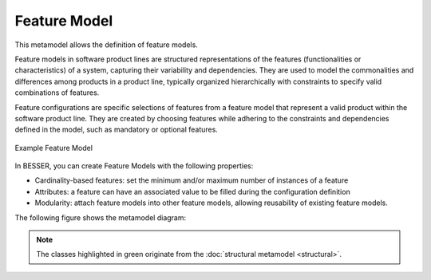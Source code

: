 Feature Model
=============

This metamodel allows the definition of feature models.

Feature models in software product lines are structured representations of the features (functionalities or characteristics)
of a system, capturing their variability and dependencies. They are used to model the commonalities and differences among
products in a product line, typically organized hierarchically with constraints to specify valid combinations of features.

Feature configurations are specific selections of features from a feature model that represent a valid product within
the software product line. They are created by choosing features while adhering to the constraints and dependencies
defined in the model, such as mandatory or optional features.

.. figure:: ../../img/feature_model_example.jpg
   :width: 500
   :alt: Example Feature Model
   :align: center

   Example Feature Model

In BESSER, you can create Feature Models with the following properties:

- Cardinality-based features: set the minimum and/or maximum number of instances of a feature
- Attributes: a feature can have an associated value to be filled during the configuration definition
- Modularity: attach feature models into other feature models, allowing reusability of existing feature models.

The following figure shows the metamodel diagram:

.. image:: ../../img/feature_model_mm.png
  :width: 800
  :alt: Feature Model metamodel
  :align: center

.. note::

  The classes highlighted in green originate from the :doc:`structural metamodel <structural>`.
